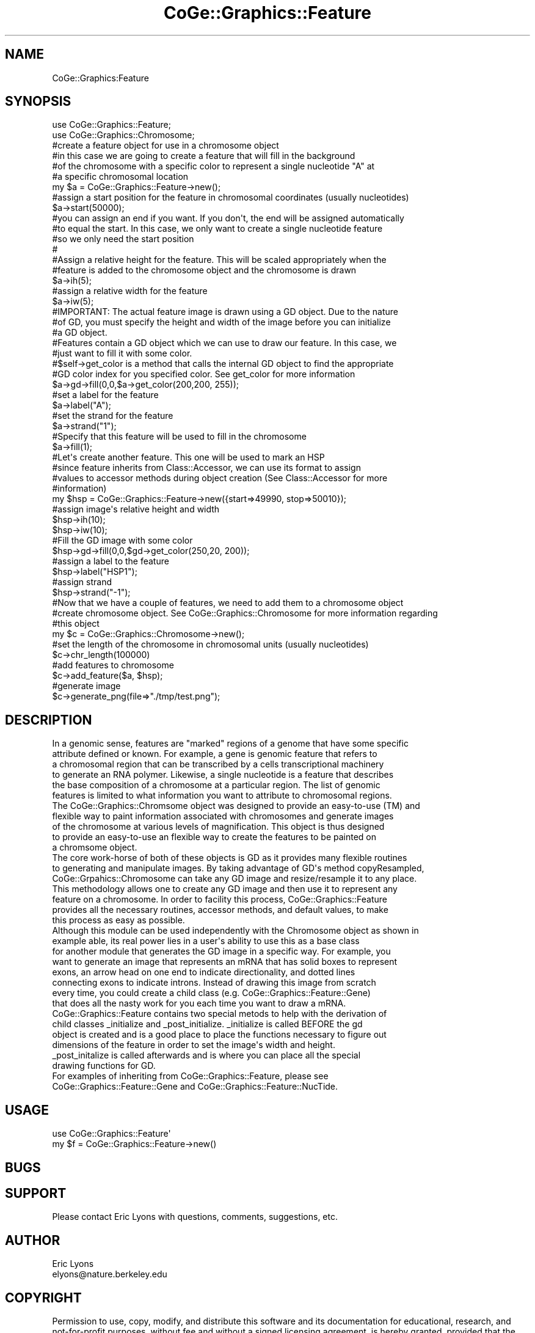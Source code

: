 .\" Automatically generated by Pod::Man 2.22 (Pod::Simple 3.13)
.\"
.\" Standard preamble:
.\" ========================================================================
.de Sp \" Vertical space (when we can't use .PP)
.if t .sp .5v
.if n .sp
..
.de Vb \" Begin verbatim text
.ft CW
.nf
.ne \\$1
..
.de Ve \" End verbatim text
.ft R
.fi
..
.\" Set up some character translations and predefined strings.  \*(-- will
.\" give an unbreakable dash, \*(PI will give pi, \*(L" will give a left
.\" double quote, and \*(R" will give a right double quote.  \*(C+ will
.\" give a nicer C++.  Capital omega is used to do unbreakable dashes and
.\" therefore won't be available.  \*(C` and \*(C' expand to `' in nroff,
.\" nothing in troff, for use with C<>.
.tr \(*W-
.ds C+ C\v'-.1v'\h'-1p'\s-2+\h'-1p'+\s0\v'.1v'\h'-1p'
.ie n \{\
.    ds -- \(*W-
.    ds PI pi
.    if (\n(.H=4u)&(1m=24u) .ds -- \(*W\h'-12u'\(*W\h'-12u'-\" diablo 10 pitch
.    if (\n(.H=4u)&(1m=20u) .ds -- \(*W\h'-12u'\(*W\h'-8u'-\"  diablo 12 pitch
.    ds L" ""
.    ds R" ""
.    ds C` ""
.    ds C' ""
'br\}
.el\{\
.    ds -- \|\(em\|
.    ds PI \(*p
.    ds L" ``
.    ds R" ''
'br\}
.\"
.\" Escape single quotes in literal strings from groff's Unicode transform.
.ie \n(.g .ds Aq \(aq
.el       .ds Aq '
.\"
.\" If the F register is turned on, we'll generate index entries on stderr for
.\" titles (.TH), headers (.SH), subsections (.SS), items (.Ip), and index
.\" entries marked with X<> in POD.  Of course, you'll have to process the
.\" output yourself in some meaningful fashion.
.ie \nF \{\
.    de IX
.    tm Index:\\$1\t\\n%\t"\\$2"
..
.    nr % 0
.    rr F
.\}
.el \{\
.    de IX
..
.\}
.\" ========================================================================
.\"
.IX Title "CoGe::Graphics::Feature 3"
.TH CoGe::Graphics::Feature 3 "2015-05-06" "perl v5.10.1" "User Contributed Perl Documentation"
.\" For nroff, turn off justification.  Always turn off hyphenation; it makes
.\" way too many mistakes in technical documents.
.if n .ad l
.nh
.SH "NAME"
CoGe::Graphics:Feature
.SH "SYNOPSIS"
.IX Header "SYNOPSIS"
.Vb 2
\&  use CoGe::Graphics::Feature;
\&  use CoGe::Graphics::Chromosome;
\&
\&  #create a feature object for use in a chromosome object
\&  #in this case we are going to create a feature that will fill in the background
\&  #of the chromosome with a specific color to represent a single nucleotide "A" at
\&  #a specific chromosomal location
\&  my $a = CoGe::Graphics::Feature\->new();
\&
\&  #assign a start position for the feature in chromosomal coordinates (usually nucleotides)
\&  $a\->start(50000);
\&
\&  #you can assign an end if you want.  If you don\*(Aqt, the end will be assigned automatically
\&  #to equal the start.  In this case, we only want to create a single nucleotide feature
\&  #so we only need the start position
\&  #
\&  #Assign a relative height for the feature.  This will be scaled appropriately when the
\&  #feature is added to the chromosome object and the chromosome is drawn
\&  $a\->ih(5);
\&
\&  #assign a relative width for the feature
\&  $a\->iw(5);
\&
\&  #IMPORTANT: The actual feature image is drawn using a GD object.  Due to the nature
\&  #of GD, you must specify the height and width of the image before you can initialize
\&  #a GD object.
\&
\&  #Features contain a GD object which we can use to draw our feature.  In this case, we
\&  #just want to fill it with some color.
\&  #$self\->get_color is a method that calls the internal GD object to find the appropriate
\&  #GD color index for you specified color.  See get_color for more information
\&  $a\->gd\->fill(0,0,$a\->get_color(200,200, 255));
\&
\&  #set a label for the feature
\&  $a\->label("A");
\&
\&  #set the strand for the feature
\&  $a\->strand("1");
\&
\&  #Specify that this feature will be used to fill in the chromosome
\&  $a\->fill(1);
\&
\&  #Let\*(Aqs create another feature.  This one will be used to mark an HSP
\&  #since feature inherits from Class::Accessor, we can use its format to assign
\&  #values to accessor methods during object creation (See Class::Accessor for more
\&  #information)
\&  my $hsp = CoGe::Graphics::Feature\->new({start=>49990, stop=>50010});
\&
\&  #assign image\*(Aqs relative height and width
\&  $hsp\->ih(10);
\&  $hsp\->iw(10);
\&
\&  #Fill the GD image with some color
\&  $hsp\->gd\->fill(0,0,$gd\->get_color(250,20, 200));
\&
\&  #assign a label to the feature
\&  $hsp\->label("HSP1");
\&
\&  #assign strand
\&  $hsp\->strand("\-1");
\&
\&  #Now that we have a couple of features, we need to add them to a chromosome object
\&  #create chromosome object.  See CoGe::Graphics::Chromosome for more information regarding
\&  #this object
\&  my $c = CoGe::Graphics::Chromosome\->new();
\&
\&  #set the length of the chromosome in chromosomal units (usually nucleotides)
\&  $c\->chr_length(100000)
\&
\&  #add features to chromosome
\&  $c\->add_feature($a, $hsp);
\&
\&  #generate image
\&  $c\->generate_png(file=>"./tmp/test.png");
.Ve
.SH "DESCRIPTION"
.IX Header "DESCRIPTION"
.Vb 6
\&  In a genomic sense, features are "marked" regions of a genome that have some specific
\&  attribute defined or known.  For example, a gene is genomic feature that refers to
\&  a chromosomal region that can be transcribed by a cells transcriptional machinery
\&  to generate an RNA polymer.  Likewise, a single nucleotide is a feature that describes
\&  the base composition of a chromosome at a particular region.  The list of genomic
\&  features is limited to what information you want to attribute to chromosomal regions.
\&
\&  The CoGe::Graphics::Chromsome object was designed to provide an easy\-to\-use (TM) and
\&  flexible way to paint information associated with chromosomes and generate images
\&  of the chromosome at various levels of magnification.  This object is thus designed
\&  to provide an easy\-to\-use an flexible way to create the features to be painted on
\&  a chromsome object.
\&
\&  The core work\-horse of both of these objects is GD as it provides many flexible routines
\&  to generating and manipulate images.  By taking advantage of GD\*(Aqs method copyResampled,
\&  CoGe::Grpahics::Chromosome can take any GD image and resize/resample it to any place.
\&  This methodology allows one to create any GD image and then use it to represent any
\&  feature on a chromosome.  In order to facility this process, CoGe::Graphics::Feature
\&  provides all the necessary routines, accessor methods, and default values, to make
\&  this process as easy as possible.
\&
\&  Although this module can be used independently with the Chromosome object as shown in
\&  example able, its real power lies in a user\*(Aqs ability to use this as a base class
\&  for another module that generates the GD image in a specific way.  For example, you
\&  want to generate an image that represents an mRNA that has solid boxes to represent
\&  exons, an arrow head on one end to indicate directionality, and dotted lines
\&  connecting exons to indicate introns.  Instead of drawing this image from scratch
\&  every time, you could create a child class (e.g. CoGe::Graphics::Feature::Gene)
\&  that does all the nasty work for you each time you want to draw a mRNA.
\&
\&  CoGe::Graphics::Feature contains two special metods to help with the derivation of
\&  child classes _initialize and _post_initialize.  _initialize is called BEFORE the gd
\&  object is created and is a good place to place the functions necessary to figure out
\&  dimensions of the feature in order to set the image\*(Aqs width and height.
\&  _post_initalize is called afterwards and is where you can place all the special
\&  drawing functions for GD.
\&
\&  For examples of inheriting from CoGe::Graphics::Feature, please see
\&  CoGe::Graphics::Feature::Gene and CoGe::Graphics::Feature::NucTide.
.Ve
.SH "USAGE"
.IX Header "USAGE"
.Vb 2
\& use CoGe::Graphics::Feature\*(Aq
\& my $f = CoGe::Graphics::Feature\->new()
.Ve
.SH "BUGS"
.IX Header "BUGS"
.SH "SUPPORT"
.IX Header "SUPPORT"
.Vb 1
\& Please contact Eric Lyons with questions, comments, suggestions, etc.
.Ve
.SH "AUTHOR"
.IX Header "AUTHOR"
.Vb 2
\&        Eric Lyons
\&        elyons@nature.berkeley.edu
.Ve
.SH "COPYRIGHT"
.IX Header "COPYRIGHT"
Permission to use, copy, modify, and distribute this software and its documentation for educational, research, and not-for-profit purposes, without fee and without a signed licensing agreement, is hereby granted, provided that the above copyright notice, this paragraph and the following two paragraphs appear in all copies, modifications, and distributions. Contact The Office of Technology Licensing, \s-1UC\s0 Berkeley, 2150 Shattuck Avenue, Suite 510, Berkeley, \s-1CA\s0 94720\-1620, (510) 643\-7201, for commercial licensing opportunities.
.PP
The full text of the license can be found in the
\&\s-1LICENSE\s0 file included with this module.
.SH "SEE ALSO"
.IX Header "SEE ALSO"
\&\fIperl\fR\|(1).
CoGe::Graphics::Chromosome
\&\s-1GD\s0
.SS "new"
.IX Subsection "new"
.Vb 9
\& Usage     : my $f = CoGe::Graphics::Feature\->new();
\& Purpose   : create a new Feature object for use with a CoGe::Graphics::Feature
\&           : object.
\& Returns   : a new Feature object
\& Argument  : a hash reference where keys are accessor function names and values
\&           : are the values to which they are set
\& Throws    :
\& Comment   : This new is inherited from Class::Accessor.  Please see for
\&           : more information
.Ve
.PP
See Also   : Class::Accessor
.SS "Accessor Methods"
.IX Subsection "Accessor Methods"
.Vb 5
\& These methods are provided by Class::Accessor and are used to get/set
\& a variety of parameters used by the Feature object.  Each method is
\& listed and described along with the default values.  The default values
\& are often set by CoGe::Graphics::Chromosome\->add_feature when the feature
\& is added to the Chromosome object
\&
\& image_height => relative height of feature that will be used when gd object is created
\& alias:  ih
\&
\& image_width  => relative width
\& alias:  iw
\&
\& start        => start position in chromosomal units (usually nucleotides)
\& alias:  begin
\&
\& stop         => step position in chromsomeal units (set to start if not defined)
\& alias:  end
\&
\& strand       => (Default: 1) strand on chromosome (1 is top strand, \-1 is bottome)
\&
\& order        => (auto increments from 1)  The order is the distance from the center
\&                 of the chromosome that a feature will be drawn.  For example, if set
\&                 to 1, it will be drawn as close to the center as possible (above
\&                 the center for the top strand, and below the center for the bottom
\&                 strand.)  If another feature has an order 2, it will be drawn one
\&                 "step" further away from the center of the chromosome.  The distance of
\&                 these steps is the height of the drawn feature plus a padding value.
\&                 These values are set and used by the Chromosome object.  If two
\&                 features have the same order value, they will both be drawn the same
\&                 distance from the center.
\& alias:  track
\&
\& label        => the label of the feature (e.g. "Gene SuperFoo")
\& alias:  name
\&
\& label_location => where the label of a feature is to be drawn:  top, bottom, left, right, on
\&
\& force_label  => Force the label to be printed (which sometimes is not if the feature is drawn too small)
\&
\& force_draw   => Force the drawing of features with a final width of < 1px to be 1px wide.
\&
\& description  => the description of the feature
\& alias:  desc
\&
\& link         => a place to store a URI associated with the feature
\&
\& alt          => a place to store the alt tag for generating image maps from CoGe::Graphics::Chromosome
\&
\& image_coordinate => a place to store the coordinates (xmin, ymin, xmax, ymax) of the feature on the resulting
\&                     image generated by CoGe::Graphics::Chromosome
\&
\& type         => the type fo the feature (e.g. "gene")
\&
\& color        => a place to store a color of the feature.  This is usually important for
\&                 child classes
\&
\& bgcolor      => a place to store a background color of the feature.  Again, this is
\&                 usually used by child classes
\&
\& fill         => (Default 0)If set to true (1), this feature will be used to fill in
\&                 the background of the chomosome picture at the specified region
\&                 instead of drawn on top of the image at a particular distance from
\&                 the center of the chomosome as determined by the value of $self\->order
\& fill_height  => Percent height of a filled feature.  Valid values 0\-1.  Nefault 1;
\&
\& skip_overlap_search => When set to true, no overlap search is performed by CoGe::Graphics::Chromosome\->
\&                 add_feature.  This is often useful if there are so many features being searched
\&                 that the ordering algorithm slows down the performance of the object to intolerable
\&                 levels.  An example would be if you are adding nucleotide objects to your chromosome
\&                 and you KNOW that there will never be any overlap between those objects.
\&
\& DEBUG        => When true, debugging message will be printed.
\&
\& merge_percent=> A value set between 0 and 100 that dictates how the feature is merged with the
\&                 background image on the chromosome.  100 means to copy it completely over with
\&                 no merging.  0 means that it won\*(Aqt be seen.  50 means that half of the feature
\&                 will merge with 50 of the background image.  This is useful for highlighing and
\&                 blending features that will appear at the same place on the final image.
\& alias:  transparency
\&
\& font_size    => Scaling factor for font size.  2 will multiple the font size by 2,
\&                 .5 will multiple the font size by .5 (divide it by 2)
\&
\& magnification=> Scaling factor for the size of the feature when used
\&                 by chromosome.pm for drawing the feature.  This
\&                 allows for increasing/decreasing the size of some
\&                 features relative to others
\& alias:  mag
\&
\& overlay      => This allows features to be drawn over one another.  For example, if I want
\&                 to draw the CDS region of a gene on top of the mRNA region of a gene.  If
\&                 two features are drawn at the same order with the same overlay number,
\&                 they will be drawn next to one another.   However, if they have different
\&                 overlay numbers, the one with the lowest overlay number will be drawn first
\&                 followed by the others.
\& alias:  layer
\&
\& external_image=> This is a place to store another GD object that is linked to an additional image to be
\&                 drawn in the feature.  An example of use in an image of a nucleotide that is drawn
\&                 on the background.  For exampe usage, see CoGe::Graphics::Feature::NucTide.pm
\&
\& use_external_image    => This flag determines whether or not an external image is used if one is available.
\&
\& skip_duplicate_search => this flag will ensure that this feature is not checked for duplication with
\&                          other features
\&
\& options      => place to store additional options for objects derived from this one
\&
\& _gd          => Internal place to store the GD object.
\& _overlap     => Internal place to track the number of features that occure at the same position.
\&                 When CoGe::Graphics::Chromosome\->add_feature is called, this is set to 1 unless
\&                 previously defined.  This value is modified by Chromosome\->_check_overlap which
\&                 is called by add_feature.
\& _overlap_pos => Internal place to store the relative placement of a feature.  This is initialized
\&                 by CoGe::Graphics::Chromosome\->add_feature and set to one.  Each time an overlap is
\&                 detected, this value is incremented.  It is later used by Chromosome\->_draw_features
\&                 to determine the relative placement of the feature in the final image.
.Ve
.SS "get_color"
.IX Subsection "get_color"
.Vb 9
\& Usage     : my $color_index = $c\->get_color([0,0,0]);
\& Purpose   : Gets the color index from the internal GD object for your specified color
\& Returns   : a GD color index (integer?)
\& Argument  : an array or array ref of three to four integers between 0 and 255
\& Throws    : this will return the index of the default color $DEFAULT_COLOR
\&           : if no color is specified or the wrong number of aruguments was passed
\& Comment   : If three args are passed, GD\->colorResolve is called
\&           : If four args are passed, the forth is assumed to by an alpha channel
\&           : and GD\->colorAllocateAlpha is called
.Ve
.PP
See Also   : \s-1GD\s0
.SS "_gd_string"
.IX Subsection "_gd_string"
.Vb 10
\& Usage     : $self\->_gd_string(text=>$text, x=>$x, y=>$y, $size=>$size);
\& Purpose   : generate a string with gd for some text at some position specified
\&           : by x, y coordinates.
\& Returns   : none
\& Argument  : hash of key\-value pairs where keys are:
\&             text    =>   text to be printed
\&             x       =>   x axis coordiate
\&             y       =>   y axis coordiate
\&             color   =>   (Optional) an array refof three integers between 1\-255
\&                          This method calls $self\->get_color to get the color from GD
\&                          and will return the default color if none was specified
\&             size    =>   For true type fonts, this will be the size of the font
\&             angle   =>   For true type fonts, this will be the angle offset for the font
\&  Throws    : 0 and a warning if X and Y are not defined
\&  Comment   : This will check to see if the file is readable as specified by $self\->font.
\&            : If so, it will assume that file to be a true type font and use file in a call to
\&              GD\->stringTF.  Otherwise, it will fallback on the global variable $FONT for the
\&              default GD font to use (GD::Font\->MediumBold)
.Ve
.PP
See Also   : \s-1GD\s0
.SS "gd"
.IX Subsection "gd"
.Vb 8
\& Usage     : my $gd = $c\->gd;
\& Purpose   : initializes (if needed) and returns the GD object
\& Returns   : GD object
\& Argument  : none
\& Throws    : none
\& Comment   : This checks to see if a gd object has been previously created and stored
\&           : in $self\->_gd.  If not, it creates the GD object using $self\->image_width
\&           : and $self\->image_height for dimensions.
\&
\& See Also   : GD (which is an excellent module to know if you need to generate images)
.Ve
.SS "_initialize"
.IX Subsection "_initialize"
.Vb 7
\& Usage     : $self\->_initialize(%args)
\& Purpose   : this method is called during the creation of the internal GD object
\&           : BEFORE the GD object is created.  It is intended to be overloaded by
\&           : child classes in order to determine and set the image_height and
\&           : image_width that will be used during the creation of the GD object.
\& Comment   :
\&           :
.Ve
.PP
See Also   : For an example of this, see CoGe::Graphics::Feature::Gene
.SS "_post_initialize"
.IX Subsection "_post_initialize"
.Vb 4
\& Usage     : $self\->_post_initialize
\& Purpose   : This internal method is called after the creation of the internal
\&           : GD object and is meant to be overloaded by child classes so custom
\&           : GD drawing routines can be implemented
.Ve
.PP
See Also   : See CoGe::Graphics::Feature::Gene for an example of this.
.SS ""
.IX Subsection ""
.Vb 7
\& Usage     :
\& Purpose   :
\& Returns   :
\& Argument  :
\& Throws    :
\& Comment   :
\&           :
.Ve
.PP
See Also   :
